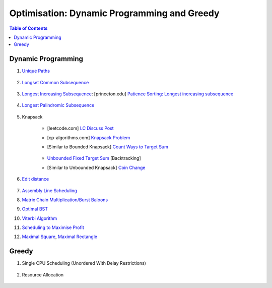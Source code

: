 ================================================================================
Optimisation: Dynamic Programming and Greedy
================================================================================
.. contents:: Table of Contents
   :depth: 2
   :local:
   :backlinks: none

Dynamic Programming
--------------------------------------------------------------------------------
#. `Unique Paths <https://leetcode.com/problems/unique-paths/>`_

	.. collapse:: Expand Code

	   .. literalinclude:: ../../code/uniquepaths.py
	      :language: python
	      :tab-width: 2
	      :linenos:
#. `Longset Common Subsequence <https://leetcode.com/problems/longest-common-subsequence/description/>`_

	.. collapse:: Expand Code

	   .. literalinclude:: ../../code/lcs.py
	      :language: python
	      :tab-width: 2
	      :linenos:
#. `Longest Increasing Subsequence <https://leetcode.com/problems/longest-increasing-subsequence/description/>`_: [princeton.edu] `Patience Sorting: Longest increasing subsequence <https://www.cs.princeton.edu/courses/archive/spring13/cos423/lectures/LongestIncreasingSubsequence.pdf>`_

	.. collapse:: Expand Code

	   .. literalinclude:: ../../code/lis.py
	      :language: python
	      :tab-width: 2
	      :linenos:
#. `Longest Palindromic Subsequence <https://leetcode.com/problems/longest-palindromic-subsequence/description/>`_

	.. collapse:: Expand Code

	   .. literalinclude:: ../../code/lps.py
	      :language: python
	      :tab-width: 2
	      :linenos:
#. Knapsack

	- [leetcode.com] `LC Discuss Post <https://leetcode.com/discuss/post/1669535/bounded-01-knapsack-guide-by-hieroglyphs-oyzg/>`_
	- [cp-algorithms.com] `Knapsack Problem <https://cp-algorithms.com/dynamic_programming/knapsack.html>`_
	- [Similar to Bounded Knapsack] `Count Ways to Target Sum <https://leetcode.com/problems/target-sum/description/>`_
		
		.. collapse:: Expand Code
	
		   .. literalinclude:: ../../code/targetsum.py
		      :language: python
		      :tab-width: 2
		      :linenos:
	- `Unbounded Fixed Target Sum <https://leetcode.com/problems/combination-sum/description/>`_ [Backtracking]
	- [Similar to Unbounded Knapsack] `Coin Change <https://leetcode.com/problems/coin-change/description/>`_
#. `Edit distance <https://leetcode.com/problems/edit-distance/description/>`_

	.. collapse:: Expand Code

	   .. literalinclude:: ../../code/editdistance.py
	      :language: python
	      :tab-width: 2
	      :linenos:
#. `Assembly Line Scheduling <https://www.geeksforgeeks.org/problems/assembly-line-scheduling/1>`_
#. `Matrix Chain Multiplication/Burst Baloons <https://leetcode.com/problems/burst-balloons/editorial/>`_
#. `Optimal BST <https://www.geeksforgeeks.org/problems/optimal-binary-search-tree2214/1>`_
#. `Viterbi Algorithm <https://leetcode.com/problems/filling-bookcase-shelves/description/>`_
#. `Scheduling to Maximise Profit <https://leetcode.com/problems/maximum-profit-in-job-scheduling/description/>`_
#. `Maximal Square <https://leetcode.com/problems/maximal-square/>`_, `Maximal Rectangle <https://leetcode.com/problems/maximal-rectangle/>`_

	.. collapse:: Expand Code

	   .. literalinclude:: ../../code/maxrect.py
	      :language: python
	      :tab-width: 2
	      :linenos:

Greedy
--------------------------------------------------------------------------------
#. Single CPU Scheduling (Unordered With Delay Restrictions)

	.. collapse:: Expand Code

	   .. literalinclude:: ../../code/taskscheduler.py
	      :language: python
	      :tab-width: 2
	      :linenos:
#. Resource Allocation

	.. collapse:: Expand Code

	   .. literalinclude:: ../../code/scheduling.py
	      :language: python
	      :tab-width: 2
	      :linenos:
